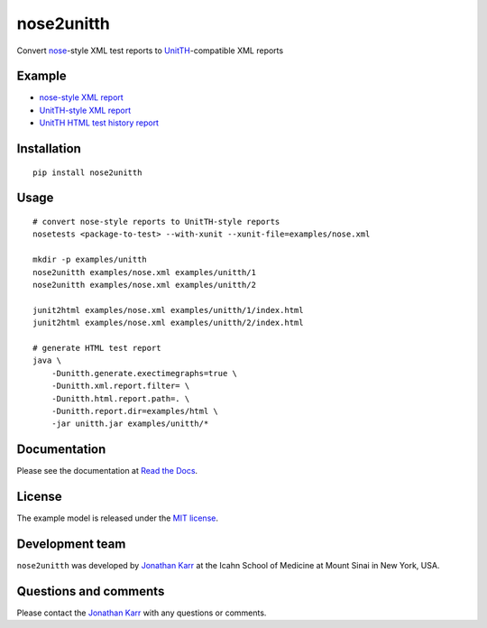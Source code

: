 nose2unitth
===========

Convert `nose <http://nose.readthedocs.io>`__-style XML test reports to
`UnitTH <http://junitth.sourceforge.net/>`__-compatible XML reports

Example
-------

-  `nose-style XML report <examples/nose.xml>`__
-  `UnitTH-style XML report <examples/unitth/1>`__
-  `UnitTH HTML test history
   report <https://cdn.rawgit.com/KarrLab/nose2unitth/master/examples/html/index.html>`__

Installation
------------

::

    pip install nose2unitth

Usage
-----

::

    # convert nose-style reports to UnitTH-style reports
    nosetests <package-to-test> --with-xunit --xunit-file=examples/nose.xml

    mkdir -p examples/unitth
    nose2unitth examples/nose.xml examples/unitth/1
    nose2unitth examples/nose.xml examples/unitth/2

    junit2html examples/nose.xml examples/unitth/1/index.html
    junit2html examples/nose.xml examples/unitth/2/index.html

    # generate HTML test report
    java \
        -Dunitth.generate.exectimegraphs=true \
        -Dunitth.xml.report.filter= \
        -Dunitth.html.report.path=. \
        -Dunitth.report.dir=examples/html \
        -jar unitth.jar examples/unitth/*

Documentation
-------------

Please see the documentation at `Read the
Docs <http://nose2unitth.readthedocs.io>`__.

License
-------

The example model is released under the `MIT license <LICENSE.txt>`__.

Development team
----------------

``nose2unitth`` was developed by `Jonathan
Karr <http://www.karrlab.org>`__ at the Icahn School of Medicine at
Mount Sinai in New York, USA.

Questions and comments
----------------------

Please contact the `Jonathan Karr <http://www.karrlab.org>`__ with any
questions or comments.
